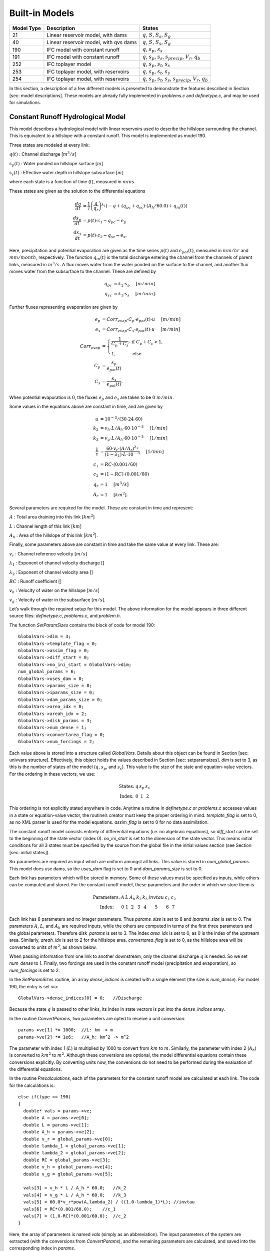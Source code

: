 Built-in Models
================

+------------+---------------------------------------+---------------------------------------------------------------------------------------------------+
| Model Type | Description                           | States                                                                                            |
+============+=======================================+===================================================================================================+
| 21         | Linear reservoir model, with dams     | :math:`q`, :math:`S`, :math:`S_s`, :math:`S_g`                                                    |
+------------+---------------------------------------+---------------------------------------------------------------------------------------------------+
| 40         | Linear reservoir model, with qvs dams | :math:`q`, :math:`S`, :math:`S_s`, :math:`S_g`                                                    |
+------------+---------------------------------------+---------------------------------------------------------------------------------------------------+
| 190        | IFC model with constant runoff        | :math:`q`, :math:`s_p`, :math:`s_s`                                                               |
+------------+---------------------------------------+---------------------------------------------------------------------------------------------------+
| 191        | IFC model with constant runoff        | :math:`q`, :math:`s_p`, :math:`s_s`, :math:`s_{precip}`, :math:`V_r`, :math:`q_b`                 |
+------------+---------------------------------------+---------------------------------------------------------------------------------------------------+
| 252        | IFC toplayer model                    | :math:`q`, :math:`s_p`, :math:`s_t`, :math:`s_s`                                                  |
+------------+---------------------------------------+---------------------------------------------------------------------------------------------------+
| 253        | IFC toplayer model, with reservoirs   | :math:`q`, :math:`s_p`, :math:`s_t`, :math:`s_s`                                                  |
+------------+---------------------------------------+---------------------------------------------------------------------------------------------------+
| 254        | IFC toplayer model, with reservoirs   | :math:`q`, :math:`s_p`, :math:`s_t`, :math:`s_s`, :math:`s_{precip}`, :math:`V_r`, :math:`q_b`    |
+------------+---------------------------------------+---------------------------------------------------------------------------------------------------+

In this section, a description of a few different models is presented to demonstrate the features described in Section [sec: model descriptions]. These models are already fully implemented in *problems.c* and *definetype.c*, and may be used for simulations.

.. _constant-runoff-model:

Constant Runoff Hydrological Model
----------------------------------

This model describes a hydrological model with linear reservoirs used to describe the hillslope surrounding the channel. This is equivalent to a hillslope with a constant runoff. This model is implemented as model 190.

Three states are modeled at every link:

:math:`q(t)`
: Channel discharge [:math:`m^3/s`\ ]

:math:`s_p(t)`
: Water ponded on hillslope surface [:math:`m`\ ]

:math:`s_s(t)`
: Effective water depth in hillslope subsurface [:math:`m`\ ]

where each state is a function of time (:math:`t`), measured in :math:`mins`.

These states are given as the solution to the differential equations

.. math::

  \frac{dq}{dt} &= \frac{1}{\tau} \left(\frac{q}{q_r}\right)^{\lambda_1} \left( -q + (q_{pc} + q_{sc}) \cdot (A_h/60.0) + q_{in}(t) \right) \\
  \frac{ds_p}{dt} &= p(t) \cdot c_1 - q_{pc} - e_p \\
  \frac{ds_s}{dt} &= p(t) \cdot c_2 - q_{sc} - e_s.

Here, precipitation and potential evaporation are given as the time series :math:`p(t)` and :math:`e_{pot}(t)`, measured in :math:`mm/hr` and :math:`mm/month`, respectively. The function :math:`q_{in}(t)` is the total discharge entering the channel from the channels of parent links, measured in :math:`m^3/s`. A flux moves water from the water ponded on the surface to the channel, and another flux moves water from the subsurface to the channel. These are defined by

.. math::

  q_{pc} &= k_2 \cdot s_p \hspace{.2in} [m/min] \\
  q_{sc} &= k_3 \cdot s_s \hspace{.2in} [m/min].

Further fluxes representing evaporation are given by

.. math::

  e_p &= Corr_{evap} \cdot C_p \cdot e_{pot}(t) \cdot u \hspace{.2in} [m/min] \\
  e_s &= Corr_{evap} \cdot C_s \cdot e_{pot}(t) \cdot u \hspace{.2in} [m/min] \\
  Corr_{evap} &= \left\{ \begin{array}{ll} \frac{1}{C_p + C_s}, & \mbox{if } C_p + C_s > 1, \\ 1, & \mbox{else}  \end{array} \right. \\
  C_p &= \frac{s_p}{e_{pot}(t)} \\
  C_s &= \frac{s_s}{e_{pot}(t)}.

When potential evaporation is :math:`0`, the fluxes :math:`e_p` and :math:`e_s` are taken to be :math:`0\ m/min`.

Some values in the equations above are constant in time, and are given by

.. math::

  u &= 10^{-3}/(30\cdot24\cdot60) \\
  k_2 &= v_h \cdot L / A_h \cdot 60 \cdot 10^{-3} \hspace{.2in} [1/min] \\
  k_3 &= v_g \cdot L / A_h \cdot 60 \cdot 10^{-3} \hspace{.2in} [1/min] \\
  \frac{1}{\tau} &= \frac{60 \cdot v_r \cdot (A/A_r)^{\lambda_2}}{(1-\lambda_1) \cdot L \cdot 10^{-3}} \hspace{.2in} [1/min] \\
  c_1 &= RC \cdot (0.001/60) \\
  c_2 &= (1-RC) \cdot (0.001/60) \\
  q_r &= 1 \hspace{.2in} [m^3/s] \\
  A_r &= 1 \hspace{.2in} [km^2].

Several parameters are required for the model. These are constant in time and represent:

:math:`A`
: Total area draining into this link [:math:`km^2`\ ]

:math:`L`
: Channel length of this link [:math:`km`\ ]

:math:`A_h`
: Area of the hillslope of this link [:math:`km^2`\ ].

Finally, some parameters above are constant in time and take the same value at every link. These are:

:math:`v_r`
: Channel reference velocity [:math:`m/s`\ ]

:math:`\lambda_1`
: Exponent of channel velocity discharge []

:math:`\lambda_2`
: Exponent of channel velocity area []

:math:`RC`
: Runoff coefficient []

:math:`v_h`
: Velocity of water on the hillslope [:math:`m/s`\ ]

:math:`v_g`
: Velocity of water in the subsurface [:math:`m/s`\ ].

Let’s walk through the required setup for this model. The above information for the model appears in three different source files: *definetype.c*, *problems.c*, and *problem.h*.

The function *SetParamSizes* contains the block of code for model 190:

::

  GlobalVars->dim = 3;
  GlobalVars->template_flag = 0;
  GlobalVars->assim_flag = 0;
  GlobalVars->diff_start = 0;
  GlobalVars->no_ini_start = GlobalVars->dim;
  num_global_params = 6;
  GlobalVars->uses_dam = 0;
  GlobalVars->params_size = 8;
  GlobalVars->iparams_size = 0;
  GlobalVars->dam_params_size = 0;
  GlobalVars->area_idx = 0;
  GlobalVars->areah_idx = 2;
  GlobalVars->disk_params = 3;
  GlobalVars->num_dense = 1;
  GlobalVars->convertarea_flag = 0;
  GlobalVars->num_forcings = 2;

Each value above is stored into a structure called *GlobalVars*. Details about this object can be found in Section [sec: univvars structure]. Effectively, this object holds the values described in Section [sec: setparamsizes]. *dim* is set to 3, as this is the number of states of the model (:math:`q`, :math:`s_p`, and :math:`s_s`). This value is the size of the state and equation-value vectors. For the ordering in these vectors, we use:

.. math::

  \begin{array}{ccccc}
  \mbox{States:} &  q  &  s_p  &  s_s \\
  \mbox{Index:} & 0 & 1 & 2
  \end{array}

This ordering is not explicitly stated anywhere in code. Anytime a routine in *definetype.c* or *problems.c* accesses values in a state or equation-value vector, the routine’s creator must keep the proper ordering in mind. *template\_flag* is set to 0, as no XML parser is used for the model equations. *assim\_flag* is set to 0 for no data assimilation.

The constant runoff model consists entirely of differential equations (i.e. no algebraic equations), so *diff\_start* can be set to the beginning of the state vector (index 0). *no\_ini\_start* is set to the dimension of the state vector. This means initial conditions for all 3 states must be specified by the source from the global file in the initial values section (see Section [sec: initial states]).

Six parameters are required as input which are uniform amongst all links. This value is stored in *num\_global\_params*. This model does use dams, so the *uses\_dam* flag is set to 0 and *dam\_params\_size* is set to 0.

Each link has parameters which will be stored in memory. Some of these values must be specified as inputs, while others can be computed and stored. For the constant runoff model, these parameters and the order in which we store them is

.. math::

  \begin{array}{ccccccccc}
  \mbox{Parameters:} &  A  &  L  &  A_h  &  k_2  &  k_3  &  invtau  &  c_1  &  c_2  \\
  \mbox{Index:} & 0 & 1 & 2 & 3 & 4 & 5 & 6 & 7
  \end{array}

Each link has 8 parameters and no integer parameters. Thus *params\_size* is set to 8 and *iparams\_size* is set to 0. The parameters :math:`A`, :math:`L`, and :math:`A_h` are required inputs, while the others are computed in terms of the first three parameters and the global parameters. Therefore *disk\_params* is set to 3. The index *area\_idx* is set to 0, as 0 is the index of the upstream area. Similarly, *areah\_idx* is set to 2 for the hillslope area. *convertarea\_flag* is set to 0, as the hillslope area will be converted to units of :math:`m^2`, as shown below.

When passing information from one link to another downstream, only the channel discharge :math:`q` is needed. So we set *num\_dense* to 1. Finally, two forcings are used in the constant runoff model (precipitation and evaporation), so *num\_forcings* is set to 2.

In the *SetParamSizes* routine, an array *dense\_indices* is created with a single element (the size is *num\_dense*). For model 190, the entry is set via:

::

  GlobalVars->dense_indices[0] = 0;   //Discharge

Because the state :math:`q` is passed to other links, its index in state vectors is put into the *dense\_indices* array.

In the routine *ConvertParams*, two parameters are opted to receive a unit conversion:

::

  params->ve[1] *= 1000;  //L: km -> m
  params->ve[2] *= 1e6;   //A_h: km^2 -> m^2

The parameter with index 1 (:math:`L`) is multiplied by 1000 to convert from :math:`km` to :math:`m`. Similarly, the parameter with index 2 (:math:`A_h`) is converted to :math:`km^2` to :math:`m^2`. Although these conversions are optional, the model differential equations contain these conversions explicitly. By converting units now, the conversions do not need to be performed during the evaluation of the differential equations.

In the routine *Precalculations*, each of the parameters for the constant runoff model are calculated at each link. The code for the calculations is:

::

  else if(type == 190)
  {
    double* vals = params->ve;
    double A = params->ve[0];
    double L = params->ve[1];
    double A_h = params->ve[2];
    double v_r = global_params->ve[0];
    double lambda_1 = global_params->ve[1];
    double lambda_2 = global_params->ve[2];
    double RC = global_params->ve[3];
    double v_h = global_params->ve[4];
    double v_g = global_params->ve[5];

    vals[3] = v_h * L / A_h * 60.0;   //k_2
    vals[4] = v_g * L / A_h * 60.0;   //k_3
    vals[5] = 60.0*v_r*pow(A,lambda_2) / ((1.0-lambda_1)*L); //invtau
    vals[6] = RC*(0.001/60.0);    //c_1
    vals[7] = (1.0-RC)*(0.001/60.0);  //c_2
  }

Here, the array of parameters is named *vals* (simply as an abbreviation). The input parameters of the system are extracted (with the conversions from *ConvertParams*), and the remaining parameters are calculated, and saved into the corresponding index in *params*.

In the routine *InitRoutines*, the Runge-Kutta solver is selected based upon whether an explicit or implicit method is requested:

::

  else if(exp_imp == 0)
    link->RKSolver = &ExplicitRKSolver;
  else if(exp_imp == 1)
    link->RKSolver = &RadauRKSolver;

Other routines are set here:

::

  else if(type == 190)
  {
    link->f = &LinearHillslope_MonthlyEvap;
    link->alg = NULL;
    link->state_check = NULL;
    link->CheckConsistency =
    &CheckConsistency_Nonzero_3States;
  }

The routines for the algebraic equations and the system state check are set to *NULL*, as they are not used for this model. The routines for the differential equations and state consistency are found in *problems.c*. The routine for the differential equations is *LinearHillslope\_MonthlyEvap*:

::

  void LinearHillslope_MonthlyEvap
  (double t,VEC* y_i,VEC** y_p,
  unsigned short int numparents,VEC* global_params,
  double* forcing_values,QVSData* qvs,VEC* params,
  IVEC* iparams,int state,unsigned int** upstream,
  unsigned int* numupstream,VEC* ans)
  {
    unsigned short int i;

    double lambda_1 = global_params->ve[1];

    double A_h = params->ve[2];
    double k2 = params->ve[3];
    double k3 = params->ve[4];
    double invtau = params->ve[5];
    double c_1 = params->ve[6];
    double c_2 = params->ve[7];

    double q = y_i->ve[0];      //[m^3/s]
    double s_p = y_i->ve[1];    //[m]
    double s_s = y_i->ve[2];    //[m]

    double q_pc = k2 * s_p;
    double q_sc = k3 * s_s;

    //Evaporation
    double C_p,C_s,C_T,Corr_evap;
    double e_pot = forcing_values[1] * (1e-3/(30.0*24.0*60.0)); //[mm/month] -> [m/min]

    if(e_pot > 0.0)
    {
      C_p = s_p / e_pot;
      C_s = s_s / e_pot;
      C_T = C_p + C_s;
    }
    else
    {
      C_p = 0.0;
      C_s = 0.0;
      C_T = 0.0;
    }

    Corr_evap = (C_T > 1.0) ? 1.0/C_T : 1.0;

    double e_p = Corr_evap * C_p * e_pot;
    double e_s = Corr_evap * C_s * e_pot;

    //Discharge
    ans->ve[0] = -q + (q_pc + q_sc) * A_h/60.0;
    for(i=0;i<numparents;i++)
    ans->ve[0] += y_p[i]->ve[0];
    ans->ve[0] = invtau * pow(q,lambda_1) * ans->ve[0];

    //Hillslope
    ans->ve[1] = forcing_values[0]*c_1 - q_pc - e_p;
    ans->ve[2] = forcing_values[0]*c_2 - q_sc - e_a;
  }

The names of parameters and states match with those defined in the mathematics above. The current states and hillslope parameters are unpacked from the state vector *y\_i* and the vector *params*, respectively. The current precipitation value is available in *forcing\_values[0]* and the current potential evaporation is available in *forcing\_values[1]*. The fluxes :math:`q_{pc}` and :math:`q_{sc}` are calculated and used as *q\_pc* and *q\_sc*, respectively. The evaluation of the right side of the differential equations is stored in the equation-value vector *ans*. The channel discharges for the parent links are found in the array of state vectors *y\_p[i]->ve[0]*, with *i* ranging over the number of parents.

The state consistency routine for the constant runoff model is called *CheckConsistency\_Nonzero\_3States*. It is defined as:

::

  void CheckConsistency_Nonzero_3States(VEC* y,
  VEC* params,VEC* global_params)
  {
    if(y->ve[0] < 1e-14)    y->ve[0] = 1e-14;
    if(y->ve[1] < 0.0)  y->ve[1] = 0.0;
    if(y->ve[2] < 0.0)  y->ve[2] = 0.0;
  }

The hillslope states :math:`s_p` and :math:`s_s` should not take negative values, as each is a linear reservoir. Similarly, the channel discharge :math:`q` decays to 0 exponentially as the fluxes from the hillslope and upstream links goes to 0. However, because of the dependence upon :math:`q^{\lambda_1}` in the equation for :math:`\frac{dq}{dt}`, :math:`q` must be kept away from 0. We therefore force it to never become smaller than :math:`10^{-14}\ m^3/s`. It is worth noting that this restriction on :math:`q` can only work if the absolute error tolerance for :math:`q` is greater than :math:`10^{-14}\ m^3/s`.

Each of these functions must also be declared in *problems.h*:

::

  void LinearHillslope_MonthlyEvap(double t,VEC* y_i,  VEC** y_p,unsigned short int numparents,  VEC* global_params,double* forcing_values,  QVSData* qvs,VEC* params,IVEC* iparams,  int state,unsigned int** upstream,  unsigned int* numupstream,VEC* ans);
  void CheckConsistency_Nonzero_3States(VEC* y,  VEC* params,VEC* global_params);

The routine *ReadInitData* only needs to return a value of 0 for model 190. All states are initialized from through a global file, as no algebraic equations exist for this model, and *no\_ini\_start* is set to *dim*. No state discontinuities are used for this model, so a value of 0 is returned.

.. _top-layer-model:

Top Layer Hydrological Model
----------------------------

This model describes a hydrological model with nonlinear reservoirs used to describe the hillslope surrounding the channel. It features a layer of topsoil to create a runoff coefficient that varies in time. This model is implemented as model 254. The setup of the top layer model is similar to that of the constant runoff model presented in Section [sec: constant runoff model]. However, the top layer model does make use of additional features.

Seven states are modeled at every link:

:math:`q(t)`
: Channel discharge [:math:`m^3/s`\ ]

:math:`s_p(t)`
: Water ponded on hillslope surface [:math:`m`\ ]

:math:`s_t(t)`
: Effective water depth in the top soil layer [:math:`m`\ ]

:math:`s_s(t)`
: Effective water depth in hillslope subsurface [:math:`m`\ ]

:math:`s_{precip}(t)`
: Total fallen precipitation from time :math:`0` to :math:`t` [:math:`m`\ ]

:math:`V_r(t)`
: Total volume of water from runoff from time :math:`0` to :math:`t` [:math:`m^3`\ ]

:math:`q_b(t)`
: Channel discharge from baseflow [:math:`m^3/s`\ ]

where each state is a function of time (:math:`t`), measured in :math:`mins`.

These states are given as the solution to the differential equations

.. math::

  \frac{dq}{dt} &= \frac{1}{\tau} \left(\frac{q}{q_r}\right)^{\lambda_1} \left( -q + c_2 \cdot (q_{pc} + q_{sc}) + q_{in}(t) \right) \\
  \frac{ds_p}{dt} &= c_1 p(t) - q_{pc} - q_{pt} - e_p \\
  \frac{ds_t}{dt} &= q_{pt} - q_{ts} - e_t \\
  \frac{ds_s}{dt} &= q_{ts} - q_{sc} - e_s \\
  \frac{ds_{precip}}{dt} &= c_1 p(t) \\
  \frac{dV_r}{dt} &= q_{pc} \\
  \frac{dq_b}{dt} &= \frac{v_B}{L} (A_h q_{sc} - 60 \cdot q_b + q_{b,in}(t)).

Here, precipitation and potential evaporation are given as the time series :math:`p(t)` and :math:`e_{pot}(t)`, measured in :math:`mm/hr` and :math:`mm/month`, respectively. The function :math:`q_{in}(t)` is again the total discharge entering the channel from the channels of parent links, measured in :math:`m^3/s`. The function :math:`q_{b,in}(t)` is the total of the parents’ baseflow, measured in [:math:`m^3/s`\ ]. Fluxes move water around the different layers of the hillslope, and other fluxes move water from the hillslope to the channel. These are defined by

.. math::

  q_{pc} &= k_2 s_p \hspace{.2in} [m/min] \\
  q_{pt} &= k_t s_p \hspace{.2in} [m/min] \\
  q_{ts} &= k_i s_t \hspace{.2in} [m/min] \\
  q_{sc} &= k_3 s_s \hspace{.2in} [m/min] \\
  k_t &= k_2 \left(A + B \cdot \left(1-\frac{s_t}{S_L}\right)^{\alpha}\right) \hspace{.2in} [1/min].

Fluxes representing evaporation are given by

.. math::

  e_p &= \frac{\frac{s_p}{s_r} \cdot u \cdot e_{pot}(t)}{Corr} \hspace{.2in} [m/min] \\
  e_t &= \frac{\frac{s_t}{S_L} \cdot u \cdot e_{pot}(t)}{Corr} \hspace{.2in} [m/min] \\
  e_s &= \frac{\frac{s_s}{h_b-S_L} \cdot u \cdot e_{pot}(t)}{Corr} \hspace{.2in} [m/min] \\
  Corr &= \frac{s_p}{s_r} + \frac{s_t}{S_L} + \frac{s_s}{h_b-S_L}.

When potential evaporation is :math:`0` or no water is present in the hillslope, the fluxes :math:`e_p`, :math:`e_t`, and :math:`e_s` are taken to be :math:`0\ m/min`.

Some values in the equations above are given by

.. math::

  u &= 10^{-3}/(30\cdot24\cdot60) \\
  \frac{1}{\tau} &= \frac{60 \cdot v_r \cdot (A_{up}/A_r)^{\lambda_2}}{(1-\lambda_1) \cdot L \cdot 10^{-3}} \hspace{.2in} [1/min] \\
  k_2 &= v_h \cdot L / A_h \cdot 60 \cdot 10^{-3} \hspace{.2in} [1/min] \\
  k_i &= k_2 \beta \hspace{.2in} [1/min] \\
  c_1 &= 0.001 / 60 \\
  c_2 &= A_h / 60 \\
  q_r &= 1 \hspace{.2in} [m^3/s] \\
  A_r &= 1 \hspace{.2in} [km^2] \\
  s_r &= 1 \hspace{.2in} [m].

Several parameters are required for the model. These are constant in time and represent:

:math:`A_{up}`
: Total area draining into this link [:math:`km^2`\ ]

:math:`L`
: Channel length of this link [:math:`km`\ ]

:math:`A_h`
: Area of the hillslope of this link [:math:`km^2`\ ].

Finally, some parameters above are constant in time and take the same value at every link. These are:

:math:`v_r`
: Channel reference velocity [:math:`m/s`\ ]

:math:`\lambda_1`
: Exponent of channel velocity discharge []

:math:`\lambda_2`
: Exponent of channel velocity area []

:math:`v_h`
: Velocity of water on the hillslope [:math:`m/s`\ ]

:math:`k_3`
: Infiltration from subsurface to channel [:math:`1/min`\ ]

:math:`\beta`
: Percentage of infiltration from top soil to subsurface []

:math:`h_b`
: Total hillslope depth [:math:`m`\ ]

:math:`S_L`
: Total topsoil depth [:math:`m`\ ]

:math:`A`
: Surface to topsoil infiltration, additive factor []

:math:`B`
: Surface to topsoil infiltration, multiplicative factor []

:math:`\alpha`
: Surface to topsoil infiltration, exponent factor []

:math:`v_B`
: Channel baseflow velocity [:math:`m/s`\ ].

Much of the required setup for this model is similar to that of the constant runoff coefficient model in Section [sec: constant runoff model]. Only the significant changes will be mentioned here.

Several significant differences occur in the routine for *SetParamSizes*:

::

  GlobalVars->dim = 7;
  GlobalVars->no_ini_start = 4;
  num_global_params = 12;
  GlobalVars->params_size = 8;
  GlobalVars->num_dense = 2;
  GlobalVars->num_forcings = 3;

This model has a total of 7 states. However, initial values for only the first 4 must be provided. The others will be set by the routine *ReadInitData*. Therefore *no\_ini\_start* is taken to be 4. The ordering of the state vectors is given by

.. math::

  \begin{array}{cccccccc}
  \mbox{States:} &  q  &  s_p  & s_t & s_s & q_{precip} & V_r & q_b \\
  \mbox{Index:} & 0 & 1 & 2 & 3 & 4 & 5 & 6
  \end{array}

which means initial conditions for the states :math:`q`, :math:`s_p`, :math:`s_t`, and :math:`s_s` must be provided. For this model, we allow the possibility of a reservoir forcing the channel discharge :math:`q` at a particular hillslope. So *num\_forcings* is set to 3 (i.e. precipitation, potential evaporation, and reservoir forcing). Each link will require 2 states from upstream links: :math:`q` and :math:`q_b`. Accordingly, *num\_dense* is set to 2, and *dense\_indices* is set to

.. code-block:: c

  GlobalVars->dense_indices[0] = 0;   //Discharge
  GlobalVars->dense_indices[1] = 6;   //Subsurface

In the routine *InitRoutines*, a special case is considered for links with a reservoir forcing. With no reservoir, the Runge-Kutta solver is unchanged from the constant runoff model. The other routines are set by

.. code-block:: c

  if(link->res)
  {
    link->f = &TopLayerHillslope_Reservoirs;
    link->RKSolver = &ForcedSolutionSolver;
  }
  else
    link->f = &TopLayerHillslope_extras;
  link->alg = NULL;
  link->state_check = NULL;
  link->CheckConsistency =
  &CheckConsistency_Nonzero_AllStates_q;

If a reservoir is present, then instead of setting *f* to a routine for evaluating differential equations, it is set to a routine for describing how the forcing is applied:

.. code-block:: c

  void TopLayerHillslope_Reservoirs(double t,VEC* y_i,
  VEC** y_p,unsigned short int numparents,
  VEC* global_params,double* forcing_values,
  QVSData* qvs,VEC* params,IVEC* iparams,int state,
  unsigned int** upstream,unsigned int* numupstream,
  VEC* ans)
  {
    ans->ve[0] = forcing_values[2];
    ans->ve[1] = 0.0;
    ans->ve[2] = 0.0;
    ans->ve[3] = 0.0;
    ans->ve[4] = 0.0;
    ans->ve[5] = 0.0;
    ans->ve[6] = 0.0;
  }

All states are taken to be 0, except the channel discharge. This state is set to the current forcing value from the reservoir forcing.

As mentioned earlier, the initial conditions for the last 3 states of the state vector are determined in the routine *ReadInitData*:

.. code-block:: c

  y_0->ve[4] = 0.0;
  y_0->ve[5] = 0.0;
  y_0->ve[6] = 0.0;

Clearly, these three states are all initialized to 0.

Linear Reservoir Hydrological Model
-----------------------------------

This model describes a hydrological model with linear reservoirs used to describe the hillslope surrounding the channel. This model includes the ability to replace channel routing with a model for a dam. This model is implemented as model 21.

Four states are modeled at every link:

:math:`q(t)`:
Channel discharge [:math:`m^3/s`\ ]

:math:`S(t)`:
Channel storage [:math:`m^3`\ ]

:math:`S_s(t)`:
Volume of water on the hillslope [:math:`m^3`\ ]

:math:`S_g(t)`:
Volume of water in the hillslope subsurface [:math:`m^3`\ ]

where each state is a function of time (:math:`t`), measured in :math:`mins`.

These states are given as the solution to the differential-algebraic equations

.. math::

  q &= \left\{ \begin{array}{ll} \frac{1}{60 \cdot \tau} (S/S_r)^{1/(1-\lambda_1)} & \mbox{if no dam present} \\
  c_1 r^2 \left( \arccos{(f)} - f \sqrt{1-f^2} - \pi \right) \sqrt{2 g h} & \mbox{if } h < d \\
  c_1 O_a \sqrt{2 g h} & \mbox{if } h < H_{spill} \\
  c_1 O_a \sqrt{2 g h} + c_2 L_{spill} \left(\frac{h - H_{spill}}{H_r}\right)^{3/2} & \mbox{if } h < H_{max} \\
  c_1 O_a \sqrt{2 g h} + c_2 L_{spill} \left(\frac{h - H_{spill}}{H_r}\right)^{3/2} & \\
  \hspace{.5in} + \frac{1}{60 \cdot \tau} (\frac{S-S_{max}}{S_r})^{1/(1-\lambda_1)} & \mbox{if } h > H_{max}
  \end{array} \right. \\
  \frac{dS}{dt} &= k_2 S_s + k_3 S_g - 60 \cdot q + 60 \cdot q_{in} \\
  \frac{dS_s}{dt} &= u RC p(t) A_h - k_2 S_s \\
  \frac{dS_g}{dt} &= u (1-RC) p(t) A_h - k_3 S_g.

Some values in the equations above are given by

.. math::

  u &= 10^{-3}/60 \\
  g &= 9.81 \hspace{.2in} [m/s^2] \\
  \frac{1}{\tau} &= \frac{60 \cdot v_r \cdot (A/A_r)^{\lambda_2}}{(1-\lambda_1) \cdot L \cdot 10^{-3}} \hspace{.2in} [1/min] \\
  k_2 &= v_h \cdot L / A_h \cdot 60 \cdot 10^{-3} \hspace{.2in} [1/min] \\
  k_3 &= v_g \cdot L / A_h \cdot 60 \cdot 10^{-3} \hspace{.2in} [1/min] \\
  O_a &= \frac{\pi}{4} d^2 \hspace{.2in} [m^2] \\
  r &= d/2 \hspace{.2in} [m] \\
  f &= (h-r)/r \hspace{.2in} [] \\
  h &= H_{max} (S/S_{max})^{\alpha} \hspace{.2in} [m] \\
  H_r &= 1 \hspace{.2in} [m] \\
  S_r &= 1 \hspace{.2in} [m^3].

Several parameters are required for the model. These are constant in time and represent:

:math:`A`
: Total area draining into this link [:math:`km^2`\ ]

:math:`L`
: Channel length of this link [:math:`km`\ ]

:math:`A_h`
: Area of the hillslope of this link [:math:`km^2`\ ].

Some parameters above are constant in time and take the same value at every link. These are:

:math:`v_r`
: Channel reference velocity [:math:`m/s`\ ]

:math:`\lambda_1`
: Exponent of channel velocity discharge []

:math:`\lambda_2`
: Exponent of channel velocity area []

:math:`RC`
: Runoff coefficient []

:math:`S_0`
: Initial effective depth of water on the surface and subsurface [:math:`m`\ ]

:math:`v_h`
: Velocity of water on the hillslope [:math:`m/s`\ ]

:math:`v_g`
: Velocity of water in the hillslope subsurface [:math:`m/s`\ ].

Additional parameters are required at links with a dam model:

:math:`H_{spill}`
: Height of the spillway [:math:`m`\ ]

:math:`H_{max}`
: Height of the dam [:math:`m`\ ]

:math:`S_{max}`
: Maximum volume of water the dam can hold [:math:`m^3`\ ]

:math:`\alpha`
: Exponent for bankfull

:math:`d`
: Diameter of dam orifice [:math:`m`\ ]

:math:`c_1`
: Coefficient for discharge from dam

:math:`c_2`
: Coefficient for discharge from dam

:math:`L_{spill}`
: Length of the spillway [:math:`m`\ ].

Every link has 7 local parameters. If a dam is present, 8 additional parameters are required. In the routine *SetParamSizes*, these values are used:

.. code-block:: c

  GlobalVars->params_size = 7;
  GlobalVars->dam_params_size = 15;

Discontinuities in the states of the system occur because of the presence of dams. In *InitRoutines*, the appropriate Runge-Kutta solvers are set:

.. code-block:: c

  if(type == 21 && dam == 1)
    link->RKSolver = &ExplicitRKIndex1SolverDam;
  else if(type == 21 && dam == 0)
    link->RKSolver = &ExplicitRKIndex1Solver;

Further routines are set:

.. code-block:: c

  if(dam)
    link->f = &dam_rain_hillslope;
  else
    link->f = &nodam_rain_hillslope;
  link->alg = &dam_q;
  link->state_check = &dam_check;
  link->CheckConsistency =
  &CheckConsistency_Nonzero_4States;

Two different routines are used for the differential equations, depending upon whether a dam is present at the link. Although one routine could be used, considering separately the links with a dam and those without is more efficient. The possible discontinuity states in which a dam could be are indexed by:

+-------+---------------------------------------------------------------------------+
| Value | Meaning                                                                   |
+=======+===========================================================================+
| 0     | No dam present                                                            |
+-------+---------------------------------------------------------------------------+
| 1     | Water height in the dam is between the orifice diameter and the spillway  |
+-------+---------------------------------------------------------------------------+
| 2     | Water height in the dam is between the spillway and the height of the dam |
+-------+---------------------------------------------------------------------------+
| 3     | Water height in the dam is above the height of the dam                    |
+-------+---------------------------------------------------------------------------+
| 4     | Water height in the dam is below the orifice diameter                     |
+-------+---------------------------------------------------------------------------+

These indices are tracked by the *state\_check* routine:

.. code-block:: c

  int dam_check(VEC* y,VEC* global_params,VEC* params,
  QVSData* qvs,unsigned int dam)
  {
    if(dam == 0)    return 0;

    double H_spill = params->ve[7];
    double H_max = params->ve[8];
    double S_max = params->ve[9];
    double alpha = params->ve[10];
    double diam = params->ve[11];
    double S = y->ve[1];
    double h = H_max * pow(S/S_max,alpha);

    if(h < diam)        return 4;
    if(h <= H_spill)    return 1;
    if(h <= H_max)      return 2;
    return 3;
  }

This model also uses an algebraic equation for channel discharge. The routine for this equation is:

.. code-block:: c

  void dam_q(VEC* y,VEC* global_params,VEC* params,  QVSData* qvs,int state,VEC* ans)
  {
    double lambda_1 = global_params->ve[1];
    double invtau = params->ve[5];
    double S = (y->ve[1] < 0.0) ? 0.0 : y->ve[1];

    if(state == 0)
      ans->ve[0] = invtau/60.0*pow(S,1.0/(1.0-lambda_1));
    else
    {
      double orifice_area = params->ve[6];
      double H_spill = params->ve[7];
      double H_max = params->ve[8];
      double S_max = params->ve[9];
      double alpha = params->ve[10];
      double diam = params->ve[11];
      double c_1 = params->ve[12];
      double c_2 = params->ve[13];
      double L_spill = params->ve[14];
      double g = 9.81;

      double h = H_max * pow(S/S_max,alpha);
      double diff =
      (h - H_spill >= 0) ? h - H_spill : 0.0;

      if(state == 1)
      ans->ve[0] =
      c_1*orifice_area*pow(2*g*h,.5);
      else if(state == 2)
      ans->ve[0] =
      c_1*orifice_area*pow(2*g*h,.5)
      + c_2*L_spill*pow(diff,1.5);
      else if(state == 3)
      ans->ve[0] =
      c_1*orifice_area*pow(2*g*h,.5)
      + c_2*L_spill*pow(diff,1.5)
      + invtau/60.0
      *pow(S-S_max,1.0/(1.0-lambda_1));
      else //state == 4
      {
        double r = diam/2.0;
        double frac =
        (h < 2*r) ? (h-r)/r : 1.0;
        double A =
        -r*r*(acos(frac)
        - pow(1.0-frac*frac,.5)*frac
        - 3.141592653589);
        ans->ve[0] = c_1*A*pow(2*g*h,.5);
      }
    }
  }

Three initial states must be determined in the routine *ReadInitData*. The initial condition for the algebraic state :math:`q` should be determined with a call to the algebraic equation routine. In addition, the two hillslope states must be set, and the initial state of the dam returned.

.. code-block:: c

  double RC = global_params->ve[3];
  double S_0 = global_params->ve[4];
  double A_h = params->ve[2];
  y_0->ve[2] = RC * S_0 * A_h;
  y_0->ve[3] = (1.0 - RC) * S_0 * A_h;

  state = dam_check(y_0,global_params,params,qvs,dam);
  dam_q(y_0,global_params,params,qvs,state,y_0);
  return state;
